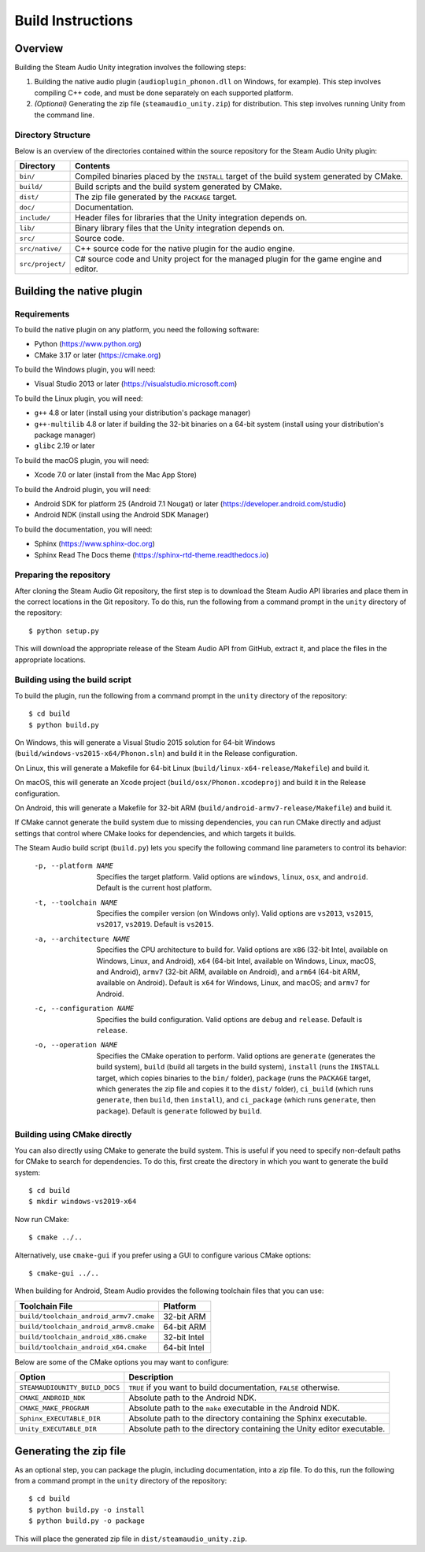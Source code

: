 Build Instructions
==================

Overview
--------

Building the Steam Audio Unity integration involves the following steps:

1.  Building the native audio plugin (``audioplugin_phonon.dll`` on Windows, for example). This step involves compiling C++ code, and must be done separately on each supported platform.

2.  *(Optional)* Generating the zip file (``steamaudio_unity.zip``) for distribution. This step involves running Unity from the command line.

Directory Structure
^^^^^^^^^^^^^^^^^^^

Below is an overview of the directories contained within the source repository for the Steam Audio Unity plugin:

================    ==========================================================================================
Directory           Contents
================    ==========================================================================================
``bin/``            Compiled binaries placed by the ``INSTALL`` target of the build system generated by CMake.
``build/``          Build scripts and the build system generated by CMake.
``dist/``           The zip file generated by the ``PACKAGE`` target.
``doc/``            Documentation.
``include/``        Header files for libraries that the Unity integration depends on.
``lib/``            Binary library files that the Unity integration depends on.
``src/``            Source code.
``src/native/``     C++ source code for the native plugin for the audio engine.
``src/project/``    C# source code and Unity project for the managed plugin for the game engine and editor.
================    ==========================================================================================


Building the native plugin
--------------------------

Requirements
^^^^^^^^^^^^

To build the native plugin on any platform, you need the following software:

-   Python (https://www.python.org)
-   CMake 3.17 or later (https://cmake.org)

To build the Windows plugin, you will need:

-   Visual Studio 2013 or later (https://visualstudio.microsoft.com)

To build the Linux plugin, you will need:

-   ``g++`` 4.8 or later (install using your distribution's package manager)
-   ``g++-multilib`` 4.8 or later if building the 32-bit binaries on a 64-bit system (install using your distribution's package manager)
-   ``glibc`` 2.19 or later

To build the macOS plugin, you will need:

-   Xcode 7.0 or later (install from the Mac App Store)

To build the Android plugin, you will need:

-   Android SDK for platform 25 (Android 7.1 Nougat) or later (https://developer.android.com/studio)
-   Android NDK (install using the Android SDK Manager)

To build the documentation, you will need:

-   Sphinx (https://www.sphinx-doc.org)
-   Sphinx Read The Docs theme (https://sphinx-rtd-theme.readthedocs.io)

Preparing the repository
^^^^^^^^^^^^^^^^^^^^^^^^

After cloning the Steam Audio Git repository, the first step is to download the Steam Audio API libraries and
place them in the correct locations in the Git repository. To do this, run the following from a command
prompt in the ``unity`` directory of the repository::

    $ python setup.py

This will download the appropriate release of the Steam Audio API from GitHub, extract it, and place the files
in the appropriate locations.

Building using the build script
^^^^^^^^^^^^^^^^^^^^^^^^^^^^^^^

To build the plugin, run the following from a command prompt in the ``unity`` directory of the repository::

    $ cd build
    $ python build.py

On Windows, this will generate a Visual Studio 2015 solution for 64-bit Windows (``build/windows-vs2015-x64/Phonon.sln``) and build it in the Release configuration.

On Linux, this will generate a Makefile for 64-bit Linux (``build/linux-x64-release/Makefile``) and build it.

On macOS, this will generate an Xcode project (``build/osx/Phonon.xcodeproj``) and build it in the Release configuration.

On Android, this will generate a Makefile for 32-bit ARM (``build/android-armv7-release/Makefile``) and build it.

If CMake cannot generate the build system due to missing dependencies, you can run CMake directly and adjust settings that control where CMake looks for dependencies, and which targets it builds.

The Steam Audio build script (``build.py``) lets you specify the following command line parameters to control its behavior:

    -p, --platform NAME
        Specifies the target platform. Valid options are ``windows``, ``linux``, ``osx``, and ``android``. Default is the current host platform.

    -t, --toolchain NAME
        Specifies the compiler version (on Windows only). Valid options are ``vs2013``, ``vs2015``, ``vs2017``, ``vs2019``. Default is ``vs2015``.

    -a, --architecture NAME
        Specifies the CPU architecture to build for. Valid options are ``x86`` (32-bit Intel, available on Windows, Linux, and Android), ``x64`` (64-bit Intel, available on Windows, Linux, macOS, and Android), ``armv7`` (32-bit ARM, available on Android), and ``arm64`` (64-bit ARM, available on Android). Default is ``x64`` for Windows, Linux, and macOS; and ``armv7`` for Android.

    -c, --configuration NAME
        Specifies the build configuration. Valid options are ``debug`` and ``release``. Default is ``release``.

    -o, --operation NAME
        Specifies the CMake operation to perform. Valid options are ``generate`` (generates the build system), ``build`` (build all targets in the build system), ``install`` (runs the ``INSTALL`` target, which copies binaries to the ``bin/`` folder), ``package`` (runs the ``PACKAGE`` target, which generates the zip file and copies it to the ``dist/`` folder), ``ci_build`` (which runs ``generate``, then ``build``, then ``install``), and ``ci_package`` (which runs ``generate``, then ``package``). Default is ``generate`` followed by ``build``.

Building using CMake directly
^^^^^^^^^^^^^^^^^^^^^^^^^^^^^

You can also directly using CMake to generate the build system. This is useful if you need to specify non-default paths for CMake to search for dependencies. To do this, first create the directory in which you want to generate the build system::

    $ cd build
    $ mkdir windows-vs2019-x64

Now run CMake::

    $ cmake ../..

Alternatively, use ``cmake-gui`` if you prefer using a GUI to configure various CMake options::

    $ cmake-gui ../..

When building for Android, Steam Audio provides the following toolchain files that you can use:

======================================= ============
Toolchain File                          Platform
======================================= ============
``build/toolchain_android_armv7.cmake`` 32-bit ARM
``build/toolchain_android_armv8.cmake`` 64-bit ARM
``build/toolchain_android_x86.cmake``   32-bit Intel
``build/toolchain_android_x64.cmake``   64-bit Intel
======================================= ============

Below are some of the CMake options you may want to configure:

==============================  ======================================================================
Option                          Description
==============================  ======================================================================
``STEAMAUDIOUNITY_BUILD_DOCS``  ``TRUE`` if you want to build documentation, ``FALSE`` otherwise.
``CMAKE_ANDROID_NDK``           Absolute path to the Android NDK.
``CMAKE_MAKE_PROGRAM``          Absolute path to the ``make`` executable in the Android NDK.
``Sphinx_EXECUTABLE_DIR``       Absolute path to the directory containing the Sphinx executable.
``Unity_EXECUTABLE_DIR``        Absolute path to the directory containing the Unity editor executable.
==============================  ======================================================================


Generating the zip file
-----------------------

As an optional step, you can package the plugin, including documentation, into a zip file. To do this, run the following from a command prompt in the ``unity`` directory of the repository::

    $ cd build
    $ python build.py -o install
    $ python build.py -o package

This will place the generated zip file in ``dist/steamaudio_unity.zip``.
